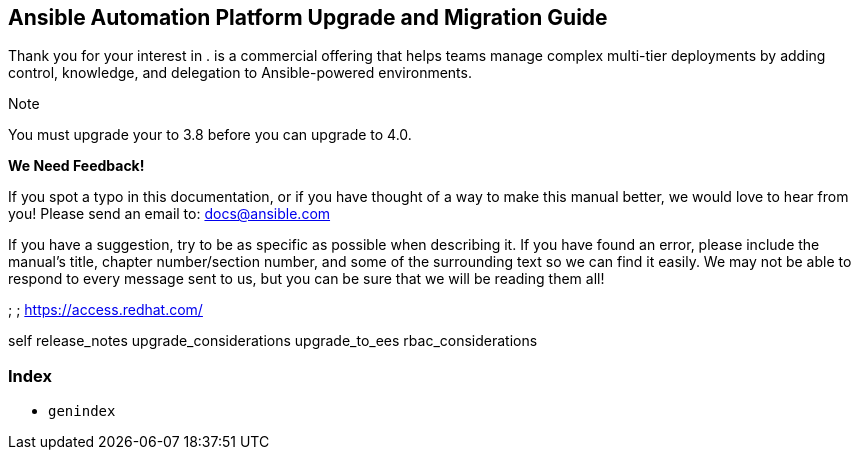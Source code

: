 [[upgrade_migration_start]]
== Ansible Automation Platform Upgrade and Migration Guide

Thank you for your interest in . is a commercial offering that helps
teams manage complex multi-tier deployments by adding control,
knowledge, and delegation to Ansible-powered environments.

Note

You must upgrade your to 3.8 before you can upgrade to 4.0.

*We Need Feedback!*

If you spot a typo in this documentation, or if you have thought of a
way to make this manual better, we would love to hear from you! Please
send an email to: docs@ansible.com

If you have a suggestion, try to be as specific as possible when
describing it. If you have found an error, please include the manual's
title, chapter number/section number, and some of the surrounding text
so we can find it easily. We may not be able to respond to every message
sent to us, but you can be sure that we will be reading them all!

; ; https://access.redhat.com/

self release_notes upgrade_considerations upgrade_to_ees
rbac_considerations

=== Index

* `genindex`
